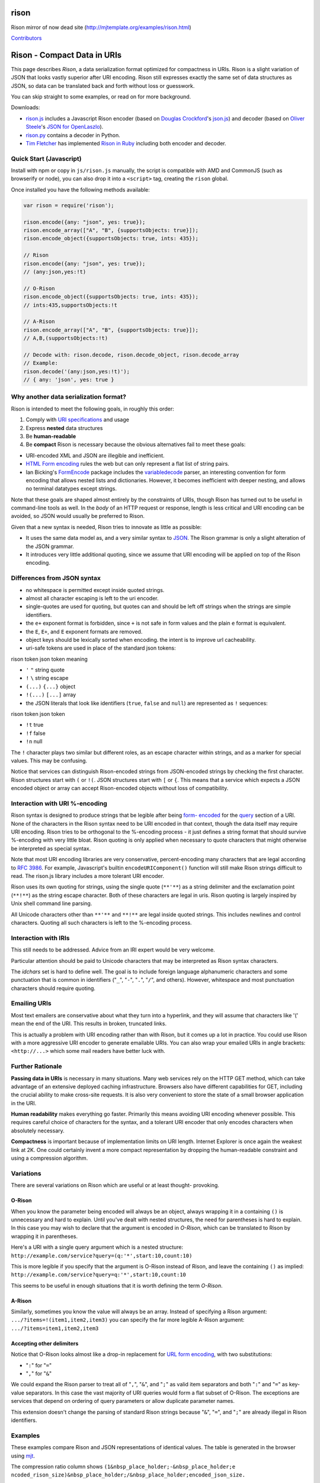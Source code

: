 rison
=====

Rison mirror of now dead site
(http://mjtemplate.org/examples/rison.html)

`Contributors <https://github.com/Nanonid/rison/graphs/contributors>`__

Rison - Compact Data in URIs
============================

This page describes *Rison*, a data serialization format optimized for
compactness in URIs. Rison is a slight variation of JSON that looks
vastly superior after URI encoding. Rison still expresses exactly the
same set of data structures as JSON, so data can be translated back and
forth without loss or guesswork.

You can skip straight to some examples, or read on for more background.

Downloads:

-  `rison.js <./js/rison.js>`__ includes a Javascript Rison encoder
   (based on `Douglas Crockford <http://json.org>`__'s
   `json.js <http://json.org/json.js>`__) and decoder (based on `Oliver
   Steele <http://osteele.com>`__'s `JSON for
   OpenLaszlo <http://osteele.com/sources/openlaszlo/json/>`__).
-  `rison.py <http://freebase-python.googlecode.com/svn/trunk/freebase/rison.py>`__
   contains a decoder in Python.
-  `Tim Fletcher <http://tfletcher.com/dev/>`__ has implemented `Rison
   in Ruby <http://rison.rubyforge.org/>`__ including both encoder and
   decoder.

Quick Start (Javascript)
------------------------

Install with npm or copy in ``js/rison.js`` manually, the script is
compatible with AMD and CommonJS (such as browserify or node), you can
also drop it into a ``<script>`` tag, creating the ``rison`` global.

Once installed you have the following methods available:

.. code:: js

    var rison = require('rison');

    rison.encode({any: "json", yes: true});
    rison.encode_array(["A", "B", {supportsObjects: true}]);
    rison.encode_object({supportsObjects: true, ints: 435});

    // Rison
    rison.encode({any: "json", yes: true});
    // (any:json,yes:!t)

    // O-Rison
    rison.encode_object({supportsObjects: true, ints: 435});
    // ints:435,supportsObjects:!t

    // A-Rison
    rison.encode_array(["A", "B", {supportsObjects: true}]);
    // A,B,(supportsObjects:!t)

    // Decode with: rison.decode, rison.decode_object, rison.decode_array
    // Example:
    rison.decode('(any:json,yes:!t)');
    // { any: 'json', yes: true }

Why another data serialization format?
--------------------------------------

Rison is intended to meet the following goals, in roughly this order:

1. Comply with `URI
   specifications <http://gbiv.com/protocols/uri/rfc/rfc3986.html>`__
   and usage
2. Express **nested** data structures
3. Be **human-readable**
4. Be **compact** Rison is necessary because the obvious alternatives
   fail to meet these goals:

-  URI-encoded XML and JSON are illegible and inefficient.
-  `HTML Form
   encoding <http://www.w3.org/TR/html4/interact/forms.html#form-content-type>`__
   rules the web but can only represent a flat list of string pairs.
-  Ian Bicking's `FormEncode <http://formencode.org/>`__ package
   includes the
   `variabledecode <http://formencode.org/Validator.html#id16>`__
   parser, an interesting convention for form encoding that allows
   nested lists and dictionaries. However, it becomes inefficient with
   deeper nesting, and allows no terminal datatypes except strings.

Note that these goals are shaped almost entirely by the constraints of
URIs, though Rison has turned out to be useful in command-line tools as
well. In the *body* of an HTTP request or response, length is less
critical and URI encoding can be avoided, so JSON would usually be
preferred to Rison.

Given that a new syntax is needed, Rison tries to innovate as little as
possible:

-  It uses the same data model as, and a very similar syntax to
   `JSON <http://json.org>`__. The Rison grammar is only a slight
   alteration of the JSON grammar.
-  It introduces very little additional quoting, since we assume that
   URI encoding will be applied on top of the Rison encoding.

Differences from JSON syntax
----------------------------

-  no whitespace is permitted except inside quoted strings.
-  almost all character escaping is left to the uri encoder.
-  single-quotes are used for quoting, but quotes can and should be left
   off strings when the strings are simple identifiers.
-  the ``e+`` exponent format is forbidden, since ``+`` is not safe in
   form values and the plain ``e`` format is equivalent.
-  the ``E``, ``E+``, and ``E`` exponent formats are removed.
-  object keys should be lexically sorted when encoding. the intent is
   to improve url cacheability.
-  uri-safe tokens are used in place of the standard json tokens:

rison token json token meaning

-  ``'`` ``"`` string quote
-  ``!`` ``\`` string escape
-  ``(...)`` ``{...}`` object
-  ``!(...)`` ``[...]`` array

-  the JSON literals that look like identifiers (``true``, ``false`` and
   ``null``) are represented as ``!`` sequences:

rison token json token

-  ``!t`` true
-  ``!f`` false
-  ``!n`` null

The ``!`` character plays two similar but different roles, as an escape
character within strings, and as a marker for special values. This may
be confusing.

Notice that services can distinguish Rison-encoded strings from
JSON-encoded strings by checking the first character. Rison structures
start with ``(`` or ``!(``. JSON structures start with ``[`` or ``{``.
This means that a service which expects a JSON encoded object or array
can accept Rison-encoded objects without loss of compatibility.

Interaction with URI %-encoding
-------------------------------

Rison syntax is designed to produce strings that be legible after being
`form-
encoded <http://www.w3.org/TR/html4/interact/forms.html#form-content-type>`__
for the `query <http://gbiv.com/protocols/uri/rfc/rfc3986.html#query>`__
section of a URI. None of the characters in the Rison syntax need to be
URI encoded in that context, though the data itself may require URI
encoding. Rison tries to be orthogonal to the %-encoding process - it
just defines a string format that should survive %-encoding with very
little bloat. Rison quoting is only applied when necessary to quote
characters that might otherwise be interpreted as special syntax.

Note that most URI encoding libraries are very conservative,
percent-encoding many characters that are legal according to `RFC
3986 <http://gbiv.com/protocols/uri/rfc/rfc3986.html>`__. For example,
Javascript's builtin ``encodeURIComponent()`` function will still make
Rison strings difficult to read. The rison.js library includes a more
tolerant URI encoder.

Rison uses its own quoting for strings, using the single quote
(``**'**``) as a string delimiter and the exclamation point (``**!**``)
as the string escape character. Both of these characters are legal in
uris. Rison quoting is largely inspired by Unix shell command line
parsing.

All Unicode characters other than ``**'**`` and ``**!**`` are legal
inside quoted strings. This includes newlines and control characters.
Quoting all such characters is left to the %-encoding process.

Interaction with IRIs
---------------------

This still needs to be addressed. Advice from an IRI expert would be
very welcome.

Particular attention should be paid to Unicode characters that may be
interpreted as Rison syntax characters.

The *idchars* set is hard to define well. The goal is to include foreign
language alphanumeric characters and some punctuation that is common in
identifiers ("``_``", "``-``", "``.``", "``/``", and others). However,
whitespace and most punctuation characters should require quoting.

Emailing URIs
-------------

Most text emailers are conservative about what they turn into a
hyperlink, and they will assume that characters like '(' mean the end of
the URI. This results in broken, truncated links.

This is actually a problem with URI encoding rather than with Rison, but
it comes up a lot in practice. You could use Rison with a more
aggressive URI encoder to generate emailable URIs. You can also wrap
your emailed URIs in angle brackets: ``<http://...>`` which some mail
readers have better luck with.

Further Rationale
-----------------

**Passing data in URIs** is necessary in many situations. Many web
services rely on the HTTP GET method, which can take advantage of an
extensive deployed caching infrastructure. Browsers also have different
capabilities for GET, including the crucial ability to make cross-site
requests. It is also very convenient to store the state of a small
browser application in the URI.

**Human readability** makes everything go faster. Primarily this means
avoiding URI encoding whenever possible. This requires careful choice of
characters for the syntax, and a tolerant URI encoder that only encodes
characters when absolutely necessary.

**Compactness** is important because of implementation limits on URI
length. Internet Explorer is once again the weakest link at 2K. One
could certainly invent a more compact representation by dropping the
human-readable constraint and using a compression algorithm.

Variations
----------

There are several variations on Rison which are useful or at least
thought- provoking.

O-Rison
~~~~~~~

When you know the parameter being encoded will always be an object,
always wrapping it in a containing ``()`` is unnecessary and hard to
explain. Until you've dealt with nested structures, the need for
parentheses is hard to explain. In this case you may wish to declare
that the argument is encoded in *O-Rison*, which can be translated to
Rison by wrapping it in parentheses.

Here's a URI with a single query argument which is a nested structure:
``http://example.com/service?query=(q:'*',start:10,count:10)``

This is more legible if you specify that the argument is O-Rison instead
of Rison, and leave the containing ``()`` as implied:
``http://example.com/service?query=q:'*',start:10,count:10``

This seems to be useful in enough situations that it is worth defining
the term *O-Rison*.

A-Rison
~~~~~~~

Similarly, sometimes you know the value will always be an array. Instead
of specifying a Rison argument: ``.../?items=!(item1,item2,item3)`` you
can specify the far more legible A-Rison argument:
``.../?items=item1,item2,item3``

Accepting other delimiters
~~~~~~~~~~~~~~~~~~~~~~~~~~

Notice that O-Rison looks almost like a drop-in replacement for `URL
form
encoding <http://www.w3.org/TR/html4/interact/forms.html#form-content-type>`__,
with two substitutions:

-  "``:``" for "``=``"
-  "``,``" for "``&``"

We could expand the Rison parser to treat all of "``,``", "``&``", and
"``;``" as valid item separators and both "``:``" and "``=``" as
key-value separators. In this case the vast majority of URI queries
would form a flat subset of O-Rison. The exceptions are services that
depend on ordering of query parameters or allow duplicate parameter
names.

This extension doesn't change the parsing of standard Rison strings
because "``&``", "``=``", and "``;``" are already illegal in Rison
identifiers.

Examples
--------

These examples compare Rison and JSON representations of identical
values. The table is generated in the browser using
`mjt <http://mjtemplate.org/>`__.

The compression ratio column shows
``(1&nbsp_place_holder;-&nbsp_place_holder;e ncoded_rison_size)&nbsp_place_holder;/&nbsp_place_holder;encoded_json_size.``

On a log of Freebase mqlread service URIs, the queries were from 35% to
45% smaller when encoded with Rison.

URI encoding is done with a custom URI encoder which is less aggressive
than Javascript's built-in ``encodeURIComponent()``.

Rison JSON URI-encoded Rison URI-encoded JSON roundtrip test compression

var test = rison.decode(r); if (typeof(test) != 'undefined') { var json
= JSON.stringify(test); var urljson = rison.quote(json); var ur =
rison.quote(r); var r2 = rison.encode(test); }

``${r}``

::

    ${indented_json(test)}

``$ur``

``$urljson``

``undefined $r2 ok``

${Math.round(100 \* (1.0 - ur.length / urljson.length))}%
